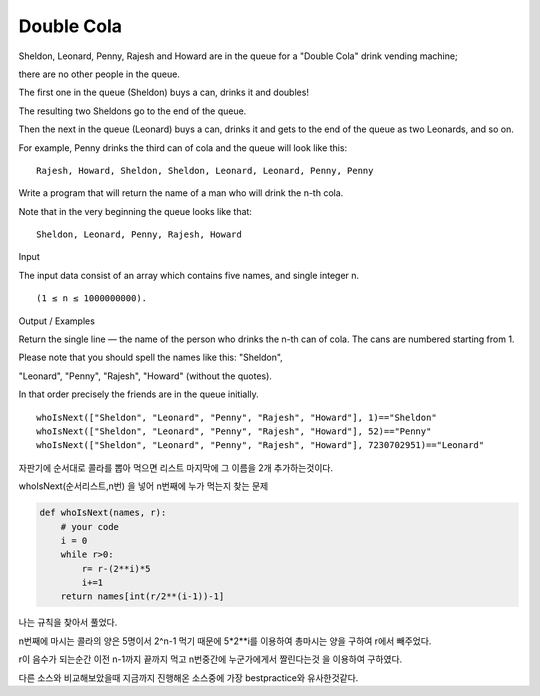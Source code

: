 Double Cola
===========

Sheldon, Leonard, Penny, Rajesh and Howard are in the queue for a "Double Cola" drink vending machine;

there are no other people in the queue.

The first one in the queue (Sheldon) buys a can, drinks it and doubles!

The resulting two Sheldons go to the end of the queue.

Then the next in the queue (Leonard) buys a can, drinks it and gets to the end of the queue as two Leonards, and so on.

For example, Penny drinks the third can of cola and the queue will look like this:
::

    Rajesh, Howard, Sheldon, Sheldon, Leonard, Leonard, Penny, Penny
Write a program that will return the name of a man who will drink the n-th cola.

Note that in the very beginning the queue looks like that:
::

    Sheldon, Leonard, Penny, Rajesh, Howard
Input

The input data consist of an array which contains five names, and single integer n.
::

    (1 ≤ n ≤ 1000000000).
Output / Examples

Return the single line — the name of the person who drinks the n-th can of cola. The cans are numbered starting from 1.

Please note that you should spell the names like this: "Sheldon",

"Leonard", "Penny", "Rajesh", "Howard" (without the quotes).

In that order precisely the friends are in the queue initially.
::

    whoIsNext(["Sheldon", "Leonard", "Penny", "Rajesh", "Howard"], 1)=="Sheldon"
    whoIsNext(["Sheldon", "Leonard", "Penny", "Rajesh", "Howard"], 52)=="Penny"
    whoIsNext(["Sheldon", "Leonard", "Penny", "Rajesh", "Howard"], 7230702951)=="Leonard"
자판기에 순서대로 콜라를 뽑아 먹으면 리스트 마지막에 그 이름을 2개 추가하는것이다.

whoIsNext(순서리스트,n번) 을 넣어 n번째에 누가 먹는지 찾는 문제

.. code-block:: python

    def whoIsNext(names, r):
        # your code
        i = 0
        while r>0:
            r= r-(2**i)*5
            i+=1
        return names[int(r/2**(i-1))-1]
나는 규칙을 찾아서 풀었다.

n번째에 마시는 콜라의 양은 5명이서 2^n-1 먹기 때문에 5*2**i를 이용하여 총마시는 양을 구하여 r에서 빼주었다.

r이 음수가 되는순간 이전 n-1까지 끝까지 먹고 n번중간에 누군가에게서 짤린다는것 을 이용하여 구하였다.

다른 소스와 비교해보았을때 지금까지 진행해온 소스중에 가장 bestpractice와 유사한것같다.